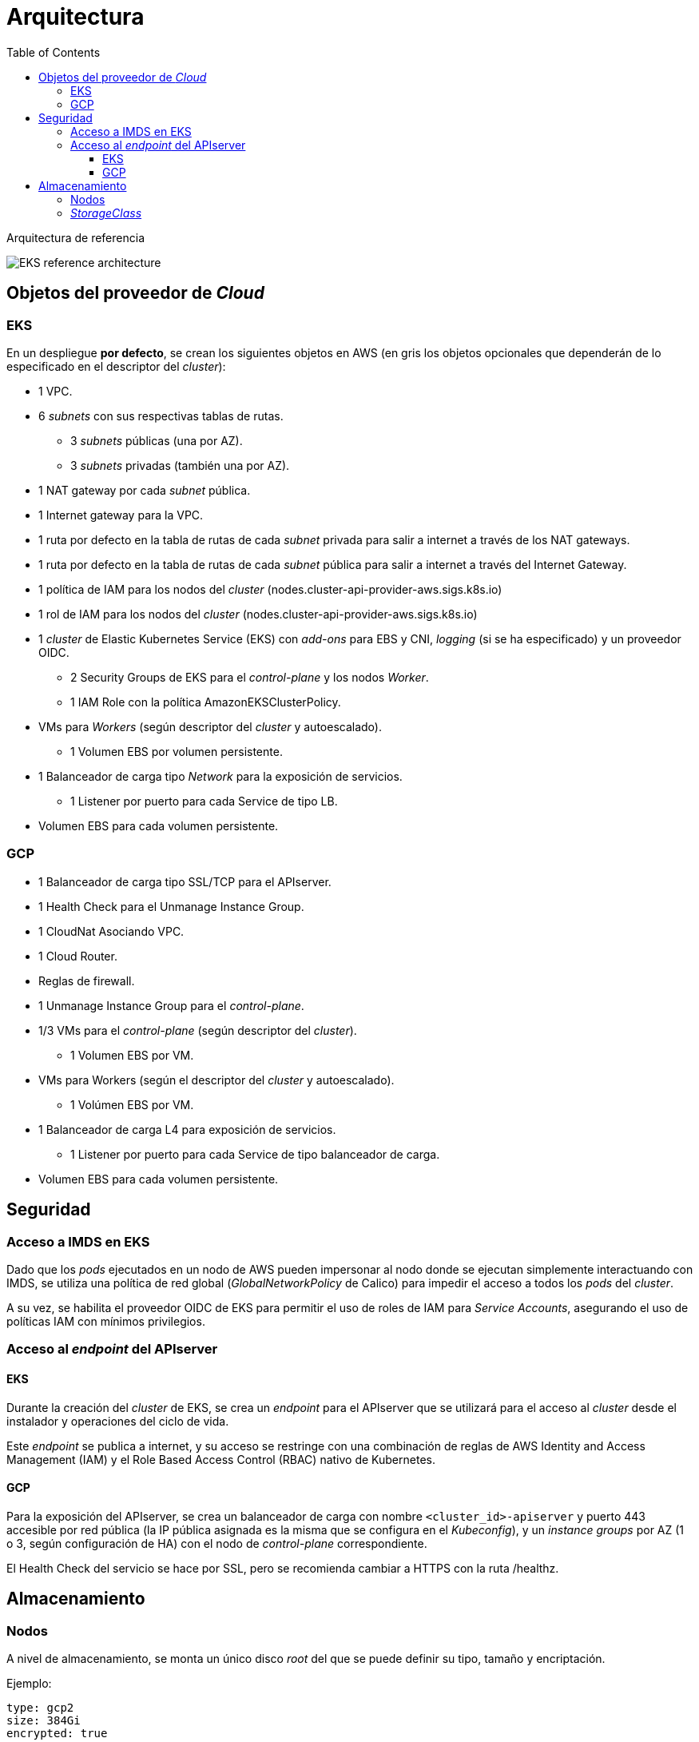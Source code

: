 :toc: left
:toclevels: 4
// Images dir path for AsciidocFX:
//:imagesdir: stratio-docs/es/modules/provisioner/assets/images
// Images dir path for GitHub:
:imagesdir: /stratio-docs/es/modules/provisioner/assets/images
// Antora does not require the `imagesdir` directive

= Arquitectura

Arquitectura de referencia

image::EKS_reference-architecture.png[]

== Objetos del proveedor de _Cloud_

=== EKS

En un despliegue *por defecto*, se crean los siguientes objetos en AWS (en [silver]#gris# los objetos opcionales que dependerán de lo especificado en el descriptor del _cluster_):

* [silver]#1 VPC.#
* [silver]#6 _subnets_ con sus respectivas tablas de rutas.#
** [silver]#3 _subnets_ públicas (una por AZ).#
** [silver]#3 _subnets_ privadas (también una por AZ).#
* [silver]#1 NAT gateway por cada _subnet_ pública.#
* [silver]#1 Internet gateway para la VPC.#
* [silver]#1 ruta por defecto en la tabla de rutas de cada _subnet_ privada para salir a internet a través de los NAT gateways.#
* [silver]#1 ruta por defecto en la tabla de rutas de cada _subnet_ pública para salir a internet a través del Internet Gateway.#

* 1 política de IAM para los nodos del _cluster_ (nodes.cluster-api-provider-aws.sigs.k8s.io)
* 1 rol de IAM para los nodos del _cluster_ (nodes.cluster-api-provider-aws.sigs.k8s.io)
* 1 _cluster_ de Elastic Kubernetes Service (EKS) con _add-ons_ para EBS y CNI, _logging_ (si se ha especificado) y un proveedor OIDC.
** 2 Security Groups de EKS para el _control-plane_ y los nodos _Worker_.
** 1 IAM Role con la política AmazonEKSClusterPolicy.

* VMs para _Workers_ (según descriptor del _cluster_ y autoescalado).
** 1 Volumen EBS por volumen persistente.
* 1 Balanceador de carga tipo _Network_ para la exposición de servicios.
** 1 Listener por puerto para cada Service de tipo LB.
* Volumen EBS para cada volumen persistente.

=== GCP

* 1 Balanceador de carga tipo SSL/TCP para el APIserver.
* 1 Health Check para el Unmanage Instance Group.
* 1 CloudNat Asociando VPC.
* 1 Cloud Router.
* Reglas de firewall.
* 1 Unmanage Instance Group para el _control-plane_.

* 1/3 VMs para el _control-plane_ (según descriptor del _cluster_).
** 1 Volumen EBS por VM.
* VMs para Workers (según el descriptor del _cluster_ y autoescalado).
** 1 Volúmen EBS por VM.
* 1 Balanceador de carga L4 para exposición de servicios.
** 1 Listener por puerto para cada Service de tipo balanceador de carga.
* Volumen EBS para cada volumen persistente.

== Seguridad

=== Acceso a IMDS en EKS

Dado que los _pods_ ejecutados en un nodo de AWS pueden impersonar al nodo donde se ejecutan simplemente interactuando con IMDS, se utiliza una política de red global (_GlobalNetworkPolicy_ de Calico) para impedir el acceso a todos los _pods_ del _cluster_.

A su vez, se habilita el proveedor OIDC de EKS para permitir el uso de roles de IAM para _Service Accounts_, asegurando el uso de políticas IAM con mínimos privilegios.

=== Acceso al _endpoint_ del APIserver

==== EKS

Durante la creación del _cluster_ de EKS, se crea un _endpoint_ para el APIserver que se utilizará para el acceso al _cluster_ desde el instalador y operaciones del ciclo de vida.

Este _endpoint_ se publica a internet, y su acceso se restringe con una combinación de reglas de AWS Identity and Access Management (IAM) y el Role Based Access Control (RBAC) nativo de Kubernetes.

==== GCP

Para la exposición del APIserver, se crea un balanceador de carga con nombre `<cluster_id>-apiserver` y puerto 443 accesible por red pública (la IP pública asignada es la misma que se configura en el _Kubeconfig_), y un _instance groups_ por AZ (1 o 3, según configuración de HA) con el nodo de _control-plane_ correspondiente.

El Health Check del servicio se hace por SSL, pero se recomienda cambiar a HTTPS con la ruta /healthz.

== Almacenamiento

=== Nodos

A nivel de almacenamiento, se monta un único disco _root_ del que se puede definir su tipo, tamaño y encriptación.

Ejemplo:

[source,bash]
----
type: gcp2
size: 384Gi
encrypted: true
----

Estos discos se crean en la provisión inicial de los nodos _workers_, por lo que estos datos se pasan como parámetros del descriptor.

=== _StorageClass_

Por defecto, el _cluster_ disponibiliza una _StorageClass_ ("gp2" en AWS y "csi-gcp-pd" en GCP) para disco de bloques con filesystem ext4. Esta _StorageClass_ se crea con _reclaimPolicy: Delete_ y _volumeBindingMode: WaitForFirstConsumer_, esto es, que el disco se creará en el momento que un _pod_ consuma el _PersistentVolumeClaim_ correspondiente, y se eliminará al borrar el _PersistentVolume_.

Se deberá tener en cuenta que los _PersistentVolumes_ creados a partir de esta _StorageClass_ tendrán afinidad con la zona donde se han consumido.
